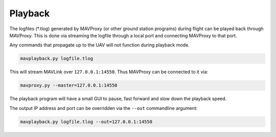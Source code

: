 ========
Playback
========

The logfiles (\*.tlog) generated by MAVProxy (or other ground station
programs) during flight can be played back through MAVProxy. This is
done via streaming the logfile through a local port and connecting
MAVProxy to that port.

Any commands that propagate up to the UAV will not function during
playback mode.

.. code:: bash

    mavplayback.py logfile.tlog

This will stream MAVLink over ``127.0.0.1:14550``. Thus MAVProxy can be
connected to it via:

.. code:: bash

    mavproxy.py --master=127.0.0.1:14550

The playback program will have a small GUI to pause, fast forward and
slow down the playback speed.

The output IP address and port can be overridden via the ``--out`` commandline
argument:

.. code:: bash

    mavplayback.py logfile.tlog --out=127.0.0.1:14550

